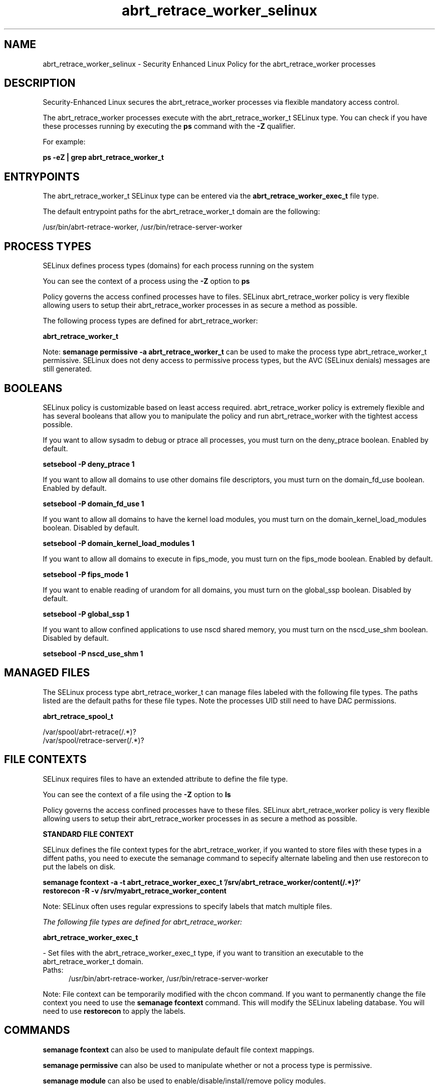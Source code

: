 .TH  "abrt_retrace_worker_selinux"  "8"  "13-01-16" "abrt_retrace_worker" "SELinux Policy documentation for abrt_retrace_worker"
.SH "NAME"
abrt_retrace_worker_selinux \- Security Enhanced Linux Policy for the abrt_retrace_worker processes
.SH "DESCRIPTION"

Security-Enhanced Linux secures the abrt_retrace_worker processes via flexible mandatory access control.

The abrt_retrace_worker processes execute with the abrt_retrace_worker_t SELinux type. You can check if you have these processes running by executing the \fBps\fP command with the \fB\-Z\fP qualifier.

For example:

.B ps -eZ | grep abrt_retrace_worker_t


.SH "ENTRYPOINTS"

The abrt_retrace_worker_t SELinux type can be entered via the \fBabrt_retrace_worker_exec_t\fP file type.

The default entrypoint paths for the abrt_retrace_worker_t domain are the following:

/usr/bin/abrt-retrace-worker, /usr/bin/retrace-server-worker
.SH PROCESS TYPES
SELinux defines process types (domains) for each process running on the system
.PP
You can see the context of a process using the \fB\-Z\fP option to \fBps\bP
.PP
Policy governs the access confined processes have to files.
SELinux abrt_retrace_worker policy is very flexible allowing users to setup their abrt_retrace_worker processes in as secure a method as possible.
.PP
The following process types are defined for abrt_retrace_worker:

.EX
.B abrt_retrace_worker_t
.EE
.PP
Note:
.B semanage permissive -a abrt_retrace_worker_t
can be used to make the process type abrt_retrace_worker_t permissive. SELinux does not deny access to permissive process types, but the AVC (SELinux denials) messages are still generated.

.SH BOOLEANS
SELinux policy is customizable based on least access required.  abrt_retrace_worker policy is extremely flexible and has several booleans that allow you to manipulate the policy and run abrt_retrace_worker with the tightest access possible.


.PP
If you want to allow sysadm to debug or ptrace all processes, you must turn on the deny_ptrace boolean. Enabled by default.

.EX
.B setsebool -P deny_ptrace 1

.EE

.PP
If you want to allow all domains to use other domains file descriptors, you must turn on the domain_fd_use boolean. Enabled by default.

.EX
.B setsebool -P domain_fd_use 1

.EE

.PP
If you want to allow all domains to have the kernel load modules, you must turn on the domain_kernel_load_modules boolean. Disabled by default.

.EX
.B setsebool -P domain_kernel_load_modules 1

.EE

.PP
If you want to allow all domains to execute in fips_mode, you must turn on the fips_mode boolean. Enabled by default.

.EX
.B setsebool -P fips_mode 1

.EE

.PP
If you want to enable reading of urandom for all domains, you must turn on the global_ssp boolean. Disabled by default.

.EX
.B setsebool -P global_ssp 1

.EE

.PP
If you want to allow confined applications to use nscd shared memory, you must turn on the nscd_use_shm boolean. Disabled by default.

.EX
.B setsebool -P nscd_use_shm 1

.EE

.SH "MANAGED FILES"

The SELinux process type abrt_retrace_worker_t can manage files labeled with the following file types.  The paths listed are the default paths for these file types.  Note the processes UID still need to have DAC permissions.

.br
.B abrt_retrace_spool_t

	/var/spool/abrt-retrace(/.*)?
.br
	/var/spool/retrace-server(/.*)?
.br

.SH FILE CONTEXTS
SELinux requires files to have an extended attribute to define the file type.
.PP
You can see the context of a file using the \fB\-Z\fP option to \fBls\bP
.PP
Policy governs the access confined processes have to these files.
SELinux abrt_retrace_worker policy is very flexible allowing users to setup their abrt_retrace_worker processes in as secure a method as possible.
.PP

.PP
.B STANDARD FILE CONTEXT

SELinux defines the file context types for the abrt_retrace_worker, if you wanted to
store files with these types in a diffent paths, you need to execute the semanage command to sepecify alternate labeling and then use restorecon to put the labels on disk.

.B semanage fcontext -a -t abrt_retrace_worker_exec_t '/srv/abrt_retrace_worker/content(/.*)?'
.br
.B restorecon -R -v /srv/myabrt_retrace_worker_content

Note: SELinux often uses regular expressions to specify labels that match multiple files.

.I The following file types are defined for abrt_retrace_worker:


.EX
.PP
.B abrt_retrace_worker_exec_t
.EE

- Set files with the abrt_retrace_worker_exec_t type, if you want to transition an executable to the abrt_retrace_worker_t domain.

.br
.TP 5
Paths:
/usr/bin/abrt-retrace-worker, /usr/bin/retrace-server-worker

.PP
Note: File context can be temporarily modified with the chcon command.  If you want to permanently change the file context you need to use the
.B semanage fcontext
command.  This will modify the SELinux labeling database.  You will need to use
.B restorecon
to apply the labels.

.SH "COMMANDS"
.B semanage fcontext
can also be used to manipulate default file context mappings.
.PP
.B semanage permissive
can also be used to manipulate whether or not a process type is permissive.
.PP
.B semanage module
can also be used to enable/disable/install/remove policy modules.

.B semanage boolean
can also be used to manipulate the booleans

.PP
.B system-config-selinux
is a GUI tool available to customize SELinux policy settings.

.SH AUTHOR
This manual page was auto-generated using
.B "sepolicy manpage"
by Dan Walsh.

.SH "SEE ALSO"
selinux(8), abrt_retrace_worker(8), semanage(8), restorecon(8), chcon(1), sepolicy(8)
, setsebool(8), abrt_selinux(8), abrt_selinux(8), abrt_dump_oops_selinux(8), abrt_handle_event_selinux(8), abrt_helper_selinux(8), abrt_retrace_coredump_selinux(8), abrt_watch_log_selinux(8)